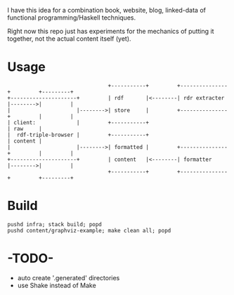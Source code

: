 I have this idea for a combination book, website, blog, linked-data of
functional programming/Haskell techniques.

Right now this repo just has experiments for the mechanics of putting it
together, not the actual content itself (yet).

* Usage

#+BEGIN_EXAMPLE
                                +-----------+         +---------------+         +---------+
+---------------------+         | rdf       |<--------| rdr extracter |-------->|         |
|                     |-------->| store     |         +---------------+         |         |
| client:             |         +-----------+                                   | raw     |
|  rdf-triple-browser |         +-----------+                                   | content |
|                     |-------->| formatted |         +---------------+         |         |
+---------------------+         | content   |<--------| formatter     |-------->|         |
                                +-----------+         +---------------+         +---------+
#+END_EXAMPLE

* Build

#+BEGIN_EXAMPLE
pushd infra; stack build; popd
pushd content/graphviz-example; make clean all; popd
#+END_EXAMPLE

* -TODO-
- auto create '.generated' directories
- use Shake instead of Make
